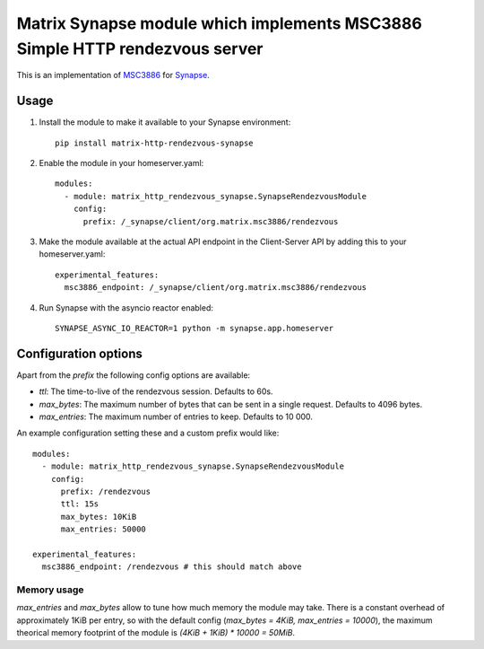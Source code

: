 Matrix Synapse module which implements MSC3886 Simple HTTP rendezvous server
============================================================================

This is an implementation of `MSC3886
<https://github.com/matrix-org/matrix-spec-proposals/pull/3886>`_ for `Synapse
<https://github.com/matrix-org/synapse>`_.

-----
Usage
-----

1. Install the module to make it available to your Synapse environment::

    pip install matrix-http-rendezvous-synapse

2. Enable the module in your homeserver.yaml::

    modules:
      - module: matrix_http_rendezvous_synapse.SynapseRendezvousModule
        config:
          prefix: /_synapse/client/org.matrix.msc3886/rendezvous

3. Make the module available at the actual API endpoint in the Client-Server API by adding this to your homeserver.yaml::

    experimental_features:
      msc3886_endpoint: /_synapse/client/org.matrix.msc3886/rendezvous

4. Run Synapse with the asyncio reactor enabled::

    SYNAPSE_ASYNC_IO_REACTOR=1 python -m synapse.app.homeserver

---------------------
Configuration options
---------------------

Apart from the `prefix` the following config options are available:

- `ttl`: The time-to-live of the rendezvous session. Defaults to 60s.
- `max_bytes`: The maximum number of bytes that can be sent in a single request. Defaults to 4096 bytes.
- `max_entries`: The maximum number of entries to keep. Defaults to 10 000.

An example configuration setting these and a custom prefix would like::

    modules:
      - module: matrix_http_rendezvous_synapse.SynapseRendezvousModule
        config:
          prefix: /rendezvous
          ttl: 15s
          max_bytes: 10KiB
          max_entries: 50000

    experimental_features:
      msc3886_endpoint: /rendezvous # this should match above

^^^^^^^^^^^^
Memory usage
^^^^^^^^^^^^

`max_entries` and `max_bytes` allow to tune how much memory the module may take.
There is a constant overhead of approximately 1KiB per entry, so with the default config (`max_bytes = 4KiB, max_entries = 10000`), the maximum theorical memory footprint of the module is `(4KiB + 1KiB) * 10000 = 50MiB`.
